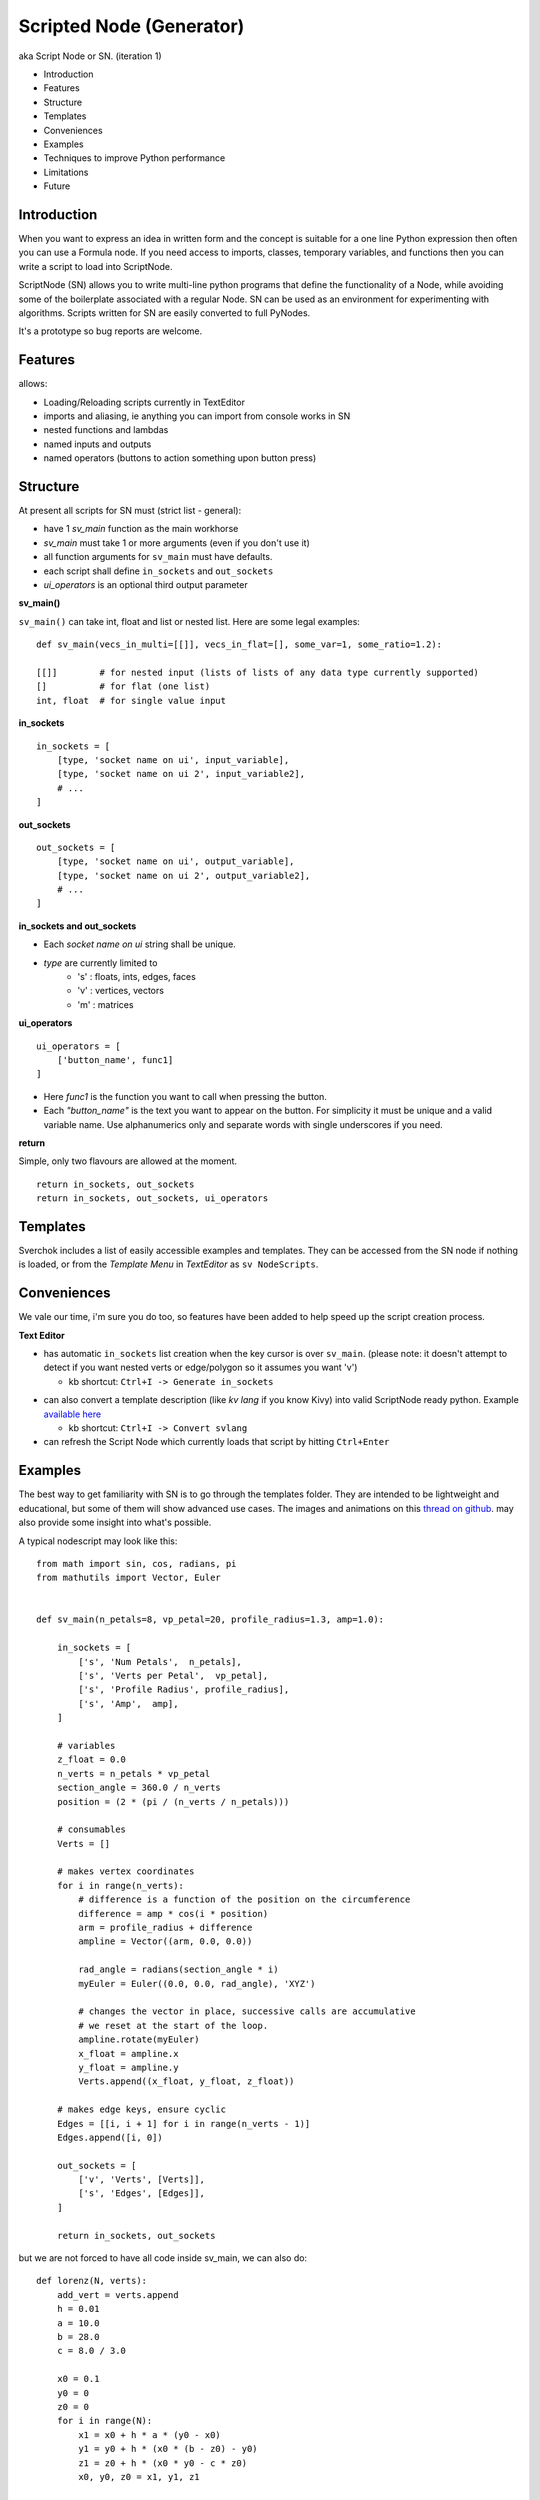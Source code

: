 Scripted Node (Generator)
=========================

aka Script Node or SN. (iteration 1)

- Introduction
- Features
- Structure
- Templates
- Conveniences
- Examples
- Techniques to improve Python performance
- Limitations
- Future

Introduction
------------

When you want to express an idea in written form and the concept is suitable
for a one line Python expression then often you can use a Formula node. If you
need access to imports, classes, temporary variables, and functions then you can 
write a script to load into ScriptNode. 

ScriptNode (SN) allows you to write multi-line python programs that define 
the functionality of a Node, while avoiding some of the boilerplate associated 
with a regular Node. SN can be used as an environment for experimenting 
with algorithms. Scripts written for SN are easily converted to full PyNodes.

It's a prototype so bug reports are welcome.

Features
--------

allows:

- Loading/Reloading scripts currently in TextEditor
- imports and aliasing, ie anything you can import from console works in SN
- nested functions and lambdas
- named inputs and outputs
- named operators (buttons to action something upon button press)

Structure
---------

At present all scripts for SN must (strict list - general):

- have 1 `sv_main` function as the main workhorse
- `sv_main` must take 1 or more arguments (even if you don't use it)
- all function arguments for ``sv_main`` must have defaults.
- each script shall define ``in_sockets`` and ``out_sockets``
- `ui_operators` is an optional third output parameter

**sv_main()**


``sv_main()`` can take int, float and list or nested list.
Here are some legal examples::

    def sv_main(vecs_in_multi=[[]], vecs_in_flat=[], some_var=1, some_ratio=1.2):

    [[]]        # for nested input (lists of lists of any data type currently supported)
    []          # for flat (one list)
    int, float  # for single value input

**in_sockets**

::

    in_sockets = [
        [type, 'socket name on ui', input_variable],
        [type, 'socket name on ui 2', input_variable2],
        # ...
    ]

**out_sockets**

::

    out_sockets = [
        [type, 'socket name on ui', output_variable],
        [type, 'socket name on ui 2', output_variable2],
        # ...
    ]

**in_sockets and out_sockets**

- Each `socket name on ui` string shall be unique.
- `type` are currently limited to
   - 's' : floats, ints, edges, faces
   - 'v' : vertices, vectors
   - 'm' : matrices

**ui_operators**

::

    ui_operators = [
        ['button_name', func1]
    ]

- Here `func1` is the function you want to call when pressing the button.
- Each `"button_name"` is the text you want to appear on the button.
  For simplicity it must be unique and a valid variable name.
  Use alphanumerics only and separate words with single underscores if you need.

**return**


Simple, only two flavours are allowed at the moment. ::

    return in_sockets, out_sockets
    return in_sockets, out_sockets, ui_operators

Templates
---------

Sverchok includes a list of easily accessible examples and templates. They can be accessed 
from the SN node if nothing is loaded, or from the `Template Menu` in `TextEditor` as ``sv NodeScripts``.


Conveniences
------------

We vale our time, i'm sure you do too, so features have been added to help speed up the 
script creation process.

**Text Editor**

- has automatic ``in_sockets`` list creation when the key cursor is over ``sv_main``. 
  (please note: it doesn't attempt to detect if you want nested verts or edge/polygon so it assumes you want 'v')

  - kb shortcut: ``Ctrl+I -> Generate in_sockets``

.. image::  https://cloud.githubusercontent.com/assets/619340/2854040/e6351180-d14b-11e3-8055-b3d8c707675d.gif

- can also convert a template description (like `kv lang` if you know Kivy) into 
  valid ScriptNode ready python. Example `available here <https://github.com/nortikin/sverchok/issues/376#issuecomment-54062710>`_

  - kb shortcut: ``Ctrl+I -> Convert svlang``

- can refresh the Script Node which currently loads that script by hitting ``Ctrl+Enter``


Examples
--------

The best way to get familiarity with SN is to go through the templates folder.
They are intended to be lightweight and educational, but some of them will show
advanced use cases. The images and animations on this `thread on github 
<https://github.com/nortikin/sverchok/issues/85>`_. 
may also provide some insight into what's possible.

A typical nodescript may look like this::


    from math import sin, cos, radians, pi
    from mathutils import Vector, Euler


    def sv_main(n_petals=8, vp_petal=20, profile_radius=1.3, amp=1.0):

        in_sockets = [
            ['s', 'Num Petals',  n_petals],
            ['s', 'Verts per Petal',  vp_petal],
            ['s', 'Profile Radius', profile_radius],
            ['s', 'Amp',  amp],
        ]

        # variables
        z_float = 0.0
        n_verts = n_petals * vp_petal
        section_angle = 360.0 / n_verts
        position = (2 * (pi / (n_verts / n_petals)))

        # consumables
        Verts = []

        # makes vertex coordinates
        for i in range(n_verts):
            # difference is a function of the position on the circumference
            difference = amp * cos(i * position)
            arm = profile_radius + difference
            ampline = Vector((arm, 0.0, 0.0))

            rad_angle = radians(section_angle * i)
            myEuler = Euler((0.0, 0.0, rad_angle), 'XYZ')

            # changes the vector in place, successive calls are accumulative
            # we reset at the start of the loop.
            ampline.rotate(myEuler)
            x_float = ampline.x
            y_float = ampline.y
            Verts.append((x_float, y_float, z_float))

        # makes edge keys, ensure cyclic
        Edges = [[i, i + 1] for i in range(n_verts - 1)]
        Edges.append([i, 0])

        out_sockets = [
            ['v', 'Verts', [Verts]],
            ['s', 'Edges', [Edges]],
        ]

        return in_sockets, out_sockets

but we are not forced to have all code inside sv_main, we can also do::


    def lorenz(N, verts):
        add_vert = verts.append
        h = 0.01
        a = 10.0
        b = 28.0
        c = 8.0 / 3.0
    
        x0 = 0.1
        y0 = 0
        z0 = 0
        for i in range(N):
            x1 = x0 + h * a * (y0 - x0)
            y1 = y0 + h * (x0 * (b - z0) - y0)
            z1 = z0 + h * (x0 * y0 - c * z0)
            x0, y0, z0 = x1, y1, z1
    
            add_vert((x1,y1,z1))
    
    def sv_main(N=1000):
    
        verts = []
        in_sockets = [['s', 'N', N]]
        out_sockets = [['v','verts', [verts]]]
        
        lorenz(N, verts)
        return in_sockets, out_sockets


We can even define classes inside the .py file, or import from elsewhere.

Here's a `ui_operator` example, it acts like a throughput (because in and out
are still needed by design). You'll notice that inside `func1` the node's input
socket is accessed using `SvGetSockeyAnyType(...)`. It is probably more logical
if we could access the input data directly from the variable `items_in`,
currently this is not possible -- therefor the solution is to use what
sverchok nodes use in their internal code too. The upshot, is that this exposes
you to how you might access the socket content of other nodes. Experiment :)

::

    def sv_main(items_in=[[]]):

        in_sockets = [
            ['v', 'items_in', items_in]]

        def func1():
            # directly from incoming Object_in socket.
            sn = bpy.context.node

            # safe? or return early
            if not (sn.inputs and sn.inputs[0].links):
                return

            verts = SvGetSocketAnyType(sn, sn.inputs['items_in'])
            print(verts)

        out_sockets = [['v', 'Verts', items_in]]
        ui_operators = [['print_names', func1]]

        return in_sockets, out_sockets, ui_operators


Breakout Scripts
----------------

For lack of a better term, SN scripts written in this style let you pass
variables to a script located in ``/sverchok-master/..`` or
``/sverchok-master/your_module_name/some_library``. To keep your sverchok-master
folder organized I recommend using a module folder. In the example below,
I made a folder inside sverchok-master called ``sv_modules`` and inside that I
have a file called `sv_curve_utils`, which contains a function `loft`. This way
of coding requires a bit of setup work, but then you can focus purely on
the algorithm inside `loft`. ::


    from mathutils import Vector, Euler, Matrix
    import sv_modules
    from sv_modules.sv_curve_utils import loft

    def sv_main(verts_p=[], edges_p=[], verts_t=[], edges_t=[]):

        in_sockets = [
            ['v', 'verts_p', verts_p],
            ['s', 'edges_p', edges_p],
            ['v', 'verts_t', verts_t],
            ['s', 'edges_t', edges_t]]

        verts_out = []

        def out_sockets():
            return [['v', 'verts_out', verts_out]]

        if not all([verts_p, edges_p, verts_t, edges_t]):
            return in_sockets, out_sockets()

        # while developing, it can be useful to uncomment this
        if 'loft' in globals():
            import imp
            imp.reload(sv_modules.sv_curve_utils)
            from sv_modules.sv_curve_utils import loft

        verts_out = loft(verts_p[0], verts_t[0])  #  this is your break-out code

        # here the call to out_sockets() will pick up verts_out
        return in_sockets, out_sockets()


Techniques to improve Python performance
----------------------------------------

There are many ways to speed up python code. Some slowness will be down to
innefficient algorithm design, other slowness is caused purely by how much
processing is minimally required to solve a problem. A decent read regarding
general methods to improve python code performance can be found
on `python.org <https://wiki.python.org/moin/PythonSpeed/PerformanceTips>`_.
If you don't know where the cycles are being consumed, then you don't know
if your efforts to optimize will have any significant impact.

Read these 5 rules by Rob Pike before any optimization.
http://users.ece.utexas.edu/~adnan/pike.html

Limitations
-----------

Most limitations are voided by increasing your Python and ``bpy`` skills.

Future
------

SN iteration 1 is itself a prototype and is a testing ground for iteration 2.
The intention was always to provide multiple programming language interfaces,
initially coffeescript because it's a lightweight language with crazy expressive
capacity. iteration 2 might work a little different, perhaps working from
within a class but trying to do extra introspection to reduce boilerplate.

The only reason in_sockets needs to be declared at the moment is if you want
to have socket names that are different than the function arguments. It
would be possible to allow `sv_main()` to take zero arguments too.
So possible configurations should be::

    sv_main()
    sv_main() + in_sockets
    sv_main() + out_sockets
    sv_main(a=[],..)
    sv_main(a=[],..) + in_sockets
    sv_main(a=[],..) + out_sockets
    sv_main(a=[],..) + in_socket + out_sockets

etc, with ui_operators optional to all combinations


That's it for now.
